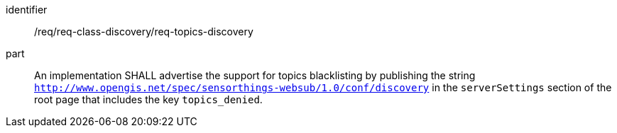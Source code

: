 [[req_topics_discovery]]

[requirement]
====
[%metadata]
identifier:: /req/req-class-discovery/req-topics-discovery
part:: An implementation SHALL advertise the support for topics blacklisting by publishing the string `http://www.opengis.net/spec/sensorthings-websub/1.0/conf/discovery` in the `serverSettings` section of the root page that includes the key `topics_denied`.
====